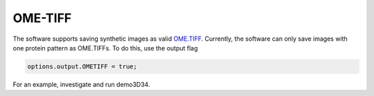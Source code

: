 OME-TIFF
--------

The software supports saving synthetic images as valid `OME.TIFF <https://docs.openmicroscopy.org/ome-model/5.6.3/#ome-tiff>`_. Currently, the software can only save images with one protein pattern as OME.TIFFs. To do this, use the output flag

.. code:: matlab

	options.output.OMETIFF = true;

For an example, investigate and run demo3D34.
